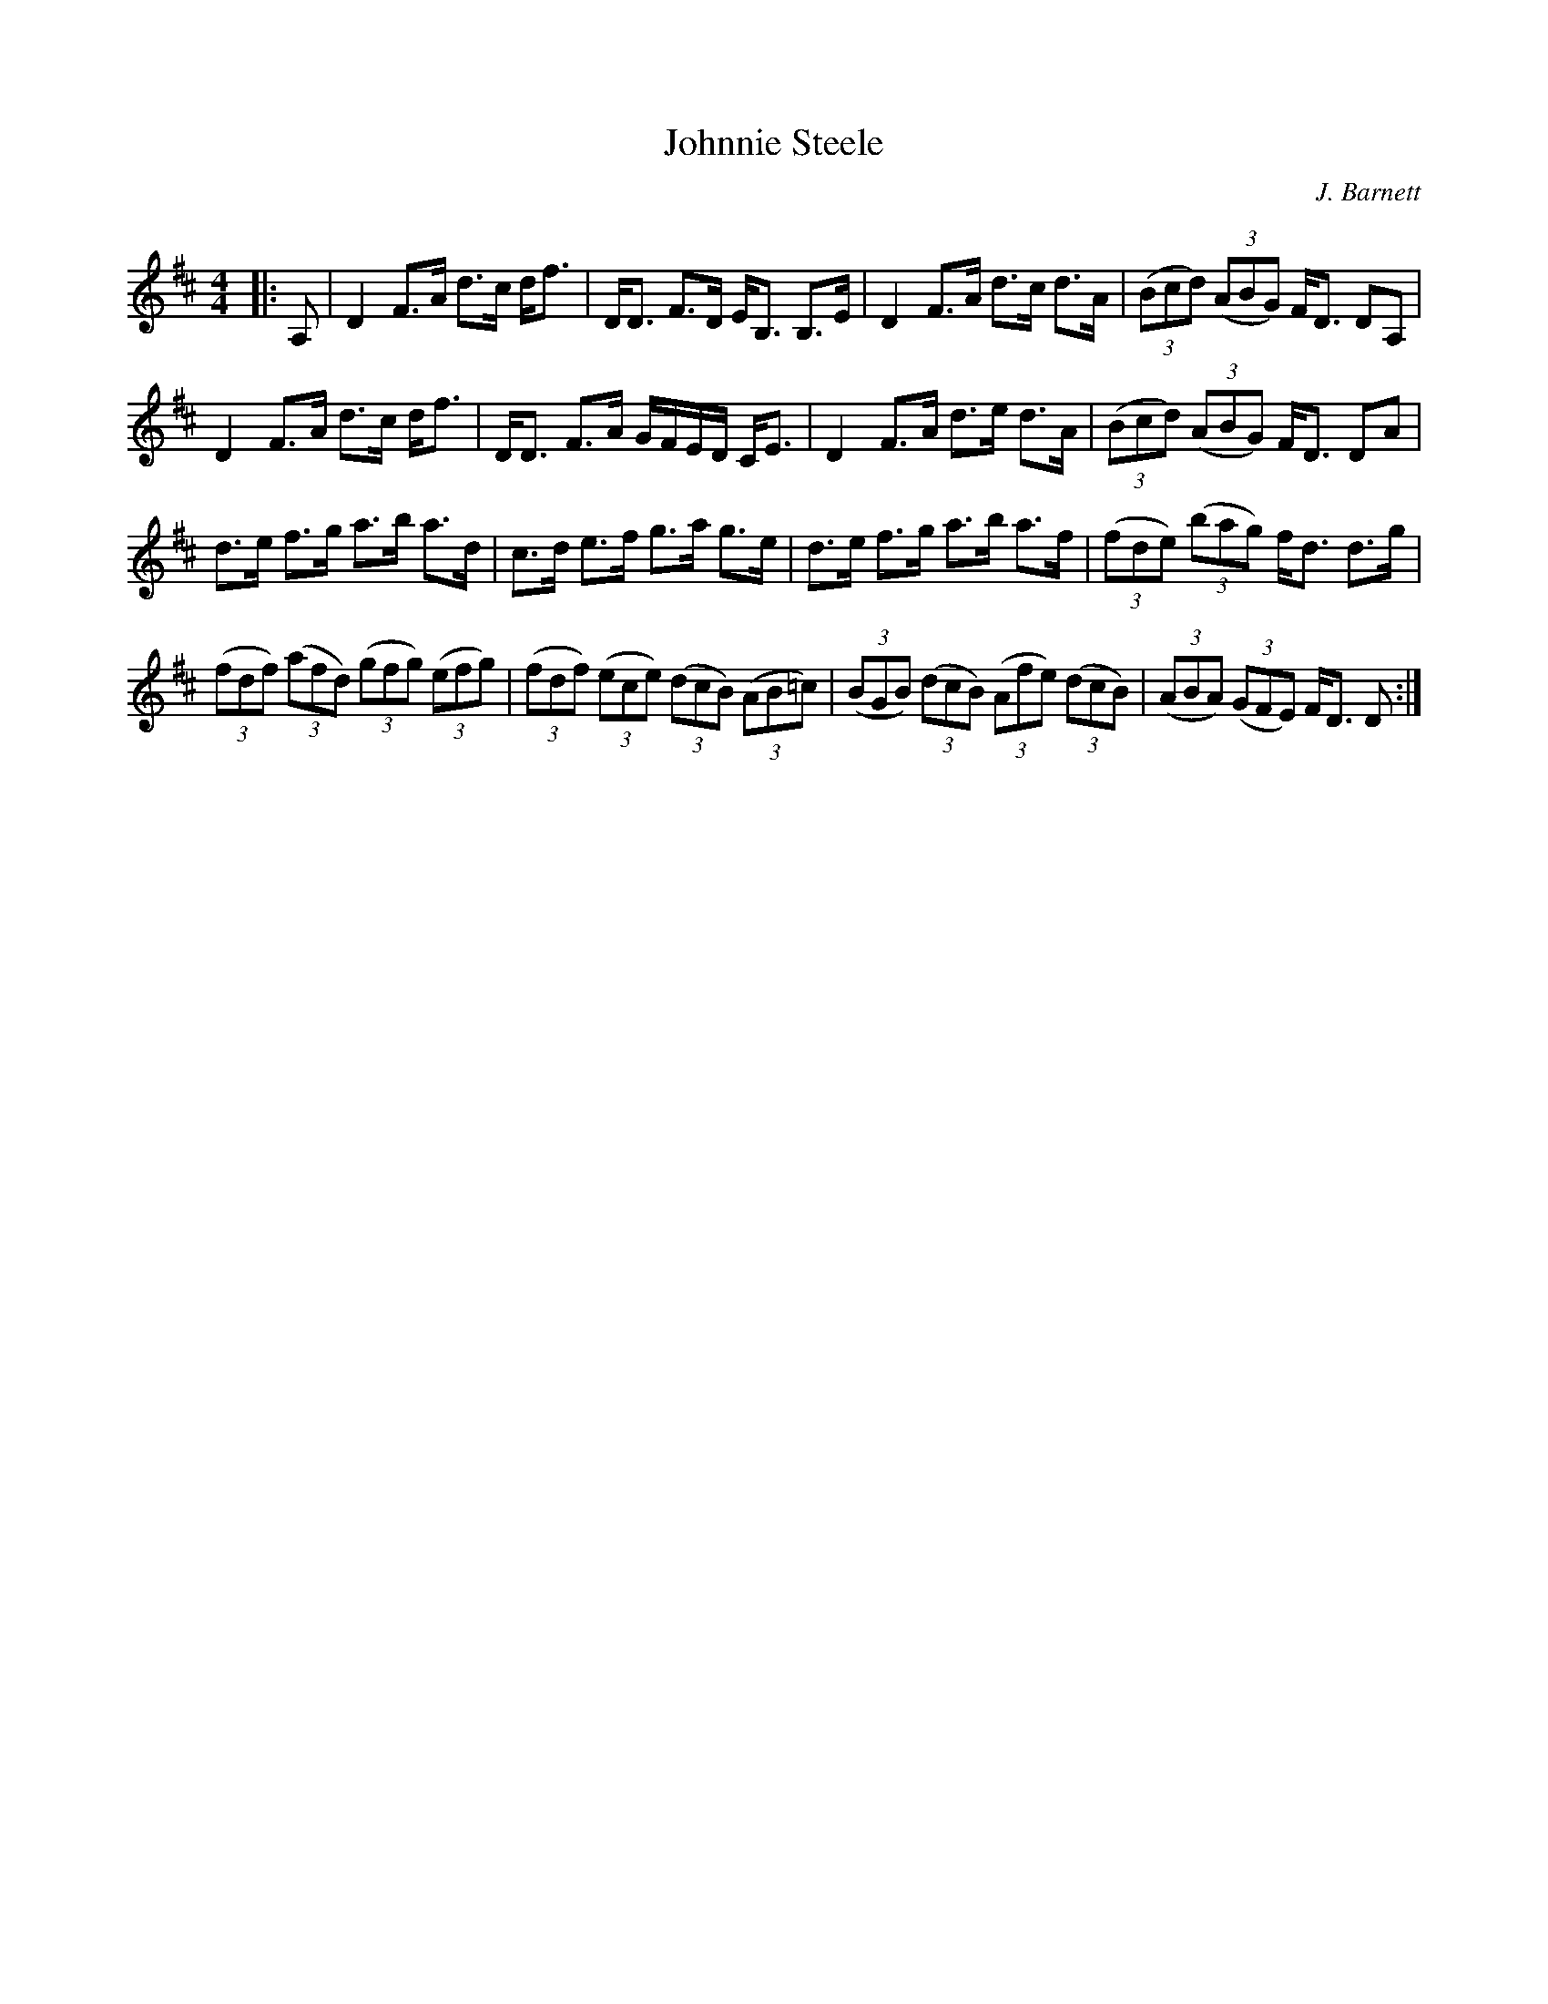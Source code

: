 X:1
T: Johnnie Steele
C:J. Barnett
R:Strathspey
Q: 128
K:D
M:4/4
L:1/16
|:A,2|D4 F3A d3c df3|DD3 F3D EB,3 B,3E|D4 F3A d3c d3A|((3B2c2d2) ((3A2B2G2) FD3 D2A,2|
D4 F3A d3c df3|DD3 F3A GFED CE3|D4 F3A d3e d3A|((3B2c2d2) ((3A2B2G2) FD3 D2A2|
d3e f3g a3b a3d|c3d e3f g3a g3e|d3e f3g a3b a3f|((3f2d2e2) ((3b2a2g2) fd3 d3g|
((3f2d2f2) ((3a2f2d2) ((3g2f2g2) ((3e2f2g2) |((3f2d2f2) ((3e2c2e2) ((3d2c2B2) ((3A2B2=c2) |((3B2G2B2) ((3d2c2B2) ((3A2f2e2) ((3d2c2B2) |((3A2B2A2) ((3G2F2E2) FD3 D2:|
